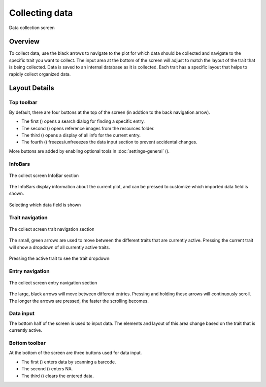 Collecting data
===============

.. figure:: /_static/images/collect/collect_framed.png
   :width: 40%
   :align: center
   :alt: Collect layout

   Data collection screen


Overview
--------

To collect data, use the black arrows to navigate to the plot for which data should be collected and navigate to the specific trait you want to collect. The input area at the bottom of the screen will adjust to match the layout of the trait that is being collected. Data is saved to an internal database as it is collected. Each trait has a specific layout that helps to rapidly collect organized data.

Layout Details
--------------

Top toolbar
~~~~~~~~~~~~~~

By default, there are four buttons at the top of the screen (in addtion to the back navigation arrow).

* The first (|search|) opens a search dialog for finding a specific entry.
* The second (|resources|) opens reference images from the resources folder.
* The third (|summary|) opens a display of all info for the current entry.
* The fourth (|lock|) freezes/unfreeezes the data input section to prevent accidental changes.

More buttons are added by enabling optional tools in :doc:`settings-general` (|settings|).

InfoBars
~~~~~~~~

.. figure:: /_static/images/collect/collect_infobars_section.png
   :width: 60%
   :align: center
   :alt: Collect InfoBars

   The collect screen InfoBar section

The InfoBars display information about the current plot, and can be pressed to customize which imported data field is shown.

.. figure:: /_static/images/collect/collect_infobar_menu_framed.png
   :width: 40%
   :align: center
   :alt: InfoBars dropdown

   Selecting which data field is shown 

Trait navigation
~~~~~~~~~~~~~~~~

.. figure:: /_static/images/collect/collect_trait_navigation_section.png
   :width: 60%
   :align: center
   :alt: Collect trait arrows

   The collect screen trait navigation section

The small, green arrows are used to move between the different traits that are currently active. Pressing the current trait will show a dropdown of all currently active traits.

.. figure:: /_static/images/collect/collect_trait_menu_framed.png
   :width: 40%
   :align: center
   :alt: Trait dropdown

   Pressing the active trait to see the trait dropdown

Entry navigation
~~~~~~~~~~~~~~~~

.. figure:: /_static/images/collect/collect_entry_navigation_section.png
   :width: 60%
   :align: center
   :alt: Collect entry arrows

   The collect screen entry navigation section

The large, black arrows will move between different entries. Pressing and holding these arrows will continuously scroll. The longer the arrows are pressed, the faster the scrolling becomes.

Data input
~~~~~~~~~~
The bottom half of the screen is used to input data. The elements and layout of this area change based on the trait that is currently active.

Bottom toolbar
~~~~~~~~~~~~~~
At the bottom of the screen are three buttons used for data input.

* The first (|scan|) enters data by scanning a barcode.
* The second (|na|) enters NA.
* The third (|delete|) clears the entered data.


.. |search| image:: /_static/icons/collect/magnify.png
  :width: 20

.. |resources| image:: /_static/icons/collect/folder-star.png
  :width: 20

.. |summary| image:: /_static/icons/collect/file-document.png
  :width: 20

.. |lock| image:: /_static/icons/collect/lock-open-outline.png
  :width: 20

.. |settings| image:: /_static/icons/settings/main/cog-outline.png
  :width: 20

.. |scan| image:: /_static/icons/collect/barcode-scan.png
  :width: 20

.. |na| image:: /_static/icons/collect/not-applicable.png
  :width: 20

.. |delete| image:: /_static/icons/collect/delete-outline.png
  :width: 20